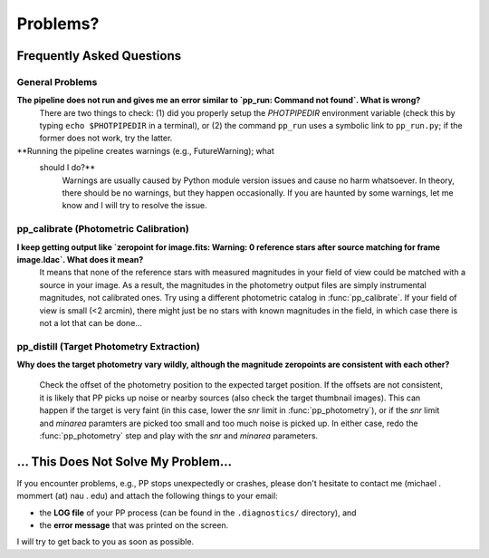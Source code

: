 Problems?
=========

Frequently Asked Questions
--------------------------

General Problems
~~~~~~~~~~~~~~~~

**The pipeline does not run and gives me an error similar to `pp_run: Command not found`. What is wrong?**
   There are two things to check: (1) did you properly setup the
   `PHOTPIPEDIR` environment variable (check this by typing ``echo
   $PHOTPIPEDIR`` in a terminal), or (2) the command ``pp_run`` uses a
   symbolic link to ``pp_run.py``; if the former does not work, try
   the latter.
   
**Running the pipeline creates warnings (e.g., FutureWarning); what
  should I do?**
   Warnings are usually caused by Python module version issues and
   cause no harm whatsoever. In theory, there should be no warnings,
   but they happen occasionally. If you are haunted by some warnings,
   let me know and I will try to resolve the issue.

  
pp_calibrate (Photometric Calibration)
~~~~~~~~~~~~~~~~~~~~~~~~~~~~~~~~~~~~~~

**I keep getting output like `zeropoint for image.fits: Warning: 0 reference stars after source matching for frame image.ldac`. What does it mean?**
   It means that none of the reference stars with measured magnitudes
   in your field of view could be matched with a source in your
   image. As a result, the magnitudes in the photometry output files
   are simply instrumental magnitudes, not calibrated ones. Try using
   a different photometric catalog in :func:`pp_calibrate`. If your
   field of view is small (<2 arcmin), there might just be no stars
   with known magnitudes in the field, in which case there is not a
   lot that can be done...


pp_distill (Target Photometry Extraction)
~~~~~~~~~~~~~~~~~~~~~~~~~~~~~~~~~~~~~~~~~

**Why does the target photometry vary wildly, although the magnitude zeropoints are consistent with each other?**

   Check the offset of the photometry position to the expected target
   position. If the offsets are not consistent, it is likely that PP
   picks up noise or nearby sources (also check the target thumbnail
   images). This can happen if the target is very faint (in this case,
   lower the `snr` limit in :func:`pp_photometry`), or if the `snr`
   limit and `minarea` paramters are picked too small and too much
   noise is picked up. In either case, redo the :func:`pp_photometry`
   step and play with the `snr` and `minarea` parameters.
   

... This Does Not Solve My Problem...
-------------------------------------

If you encounter problems, e.g., PP stops unexpectedly or crashes,
please don't hesitate to contact me (michael . mommert (at) nau . edu)
and attach the following things to your email:

* the **LOG file** of your PP process (can be found in the
  ``.diagnostics/`` directory), and 

* the **error message** that was printed on the screen.

I will try to get back to you as soon as possible.
